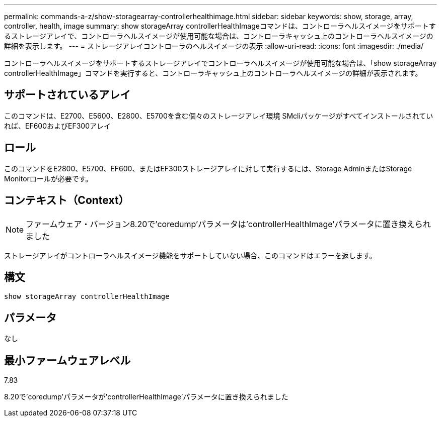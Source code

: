 ---
permalink: commands-a-z/show-storagearray-controllerhealthimage.html 
sidebar: sidebar 
keywords: show, storage, array, controller, health, image 
summary: show storageArray controllerHealthImageコマンドは、コントローラヘルスイメージをサポートするストレージアレイで、コントローラヘルスイメージが使用可能な場合は、コントローラキャッシュ上のコントローラヘルスイメージの詳細を表示します。 
---
= ストレージアレイコントローラのヘルスイメージの表示
:allow-uri-read: 
:icons: font
:imagesdir: ./media/


[role="lead"]
コントローラヘルスイメージをサポートするストレージアレイでコントローラヘルスイメージが使用可能な場合は、「show storageArray controllerHealthImage」コマンドを実行すると、コントローラキャッシュ上のコントローラヘルスイメージの詳細が表示されます。



== サポートされているアレイ

このコマンドは、E2700、E5600、E2800、E5700を含む個々のストレージアレイ環境 SMcliパッケージがすべてインストールされていれば、EF600およびEF300アレイ



== ロール

このコマンドをE2800、E5700、EF600、またはEF300ストレージアレイに対して実行するには、Storage AdminまたはStorage Monitorロールが必要です。



== コンテキスト（Context）

[NOTE]
====
ファームウェア・バージョン8.20で'coredump'パラメータは'controllerHealthImage'パラメータに置き換えられました

====
ストレージアレイがコントローラヘルスイメージ機能をサポートしていない場合、このコマンドはエラーを返します。



== 構文

[listing]
----
show storageArray controllerHealthImage
----


== パラメータ

なし



== 最小ファームウェアレベル

7.83

8.20で'coredump'パラメータが'controllerHealthImage'パラメータに置き換えられました
